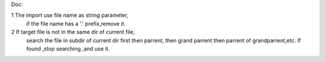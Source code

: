Doc:

1   The import use file name as string parameter,
    if the file name has a '.' prefix,remove it.

2   If target file is not in the same dir of current file,
    search the file in subdir of current dir first then parrent,
    then grand parrent then parrent of grandparrent,etc.
    If found ,stop searching ,and use it.

